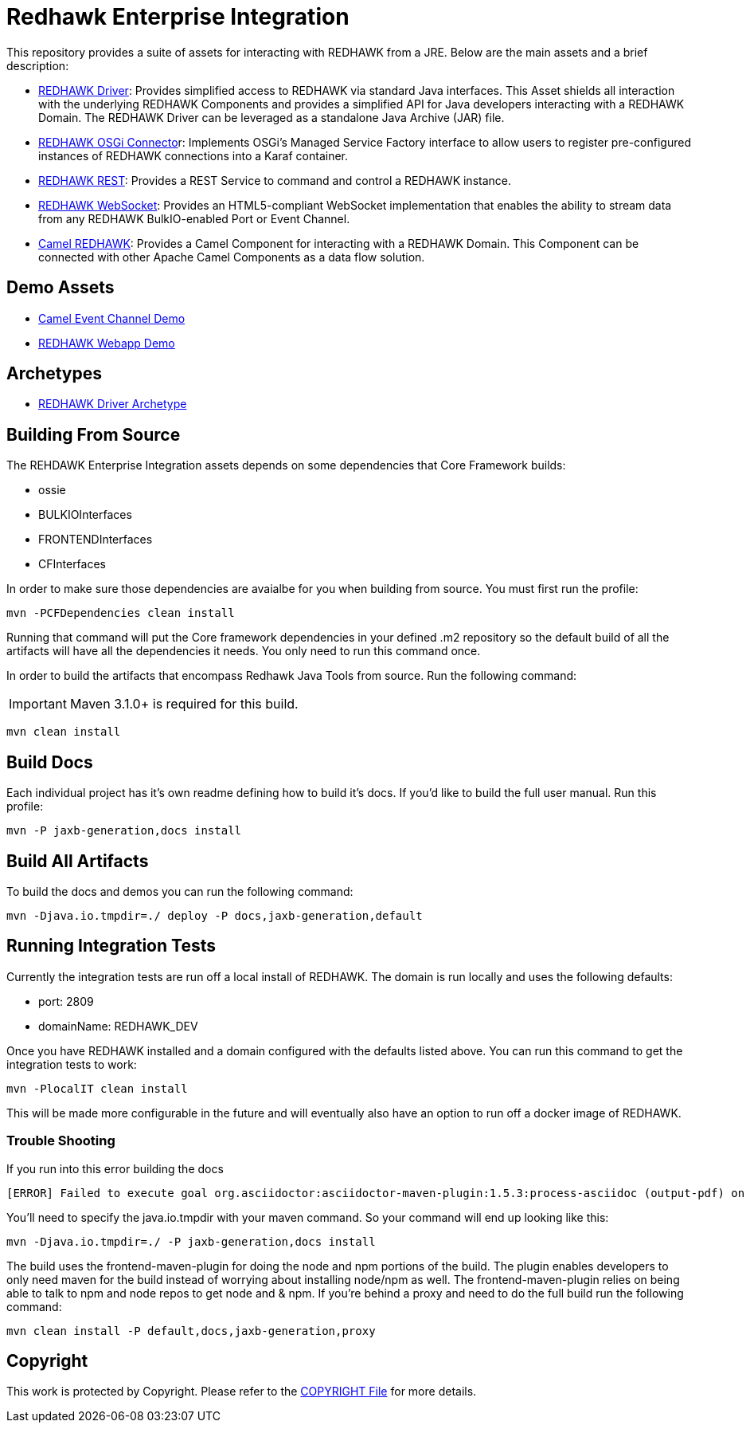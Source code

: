 = Redhawk Enterprise Integration

This repository provides a suite of assets for interacting with REDHAWK from a JRE. Below are the main assets and a brief description: 

* link:redhawk-driver/readme.adoc[REDHAWK Driver]: Provides simplified access to REDHAWK via standard Java interfaces. This Asset shields all interaction with the underlying REDHAWK Components and provides a simplified API for Java developers interacting with a REDHAWK Domain. The REDHAWK Driver can be leveraged as a standalone Java Archive (JAR) file.

* link:redhawk-connector/readme.adoc[REDHAWK OSGi Connecto]r: Implements OSGi’s Managed Service Factory interface to allow users to register pre-configured instances of REDHAWK connections into a Karaf container.

* link:redhawk-rest/readme.adoc[REDHAWK REST]: Provides a REST Service to command and control a REDHAWK instance.

* link:redhawk-websocket/readme.adoc[REDHAWK WebSocket]: Provides an HTML5-compliant WebSocket implementation that enables the ability to stream data from any REDHAWK BulkIO-enabled Port or Event Channel.

* link:redhawk-camel/readme.adoc[Camel REDHAWK]: Provides a Camel Component for interacting with a REDHAWK Domain. This Component can be connected with other Apache Camel Components as a data flow solution.

== Demo Assets

* link:demo/camel-event-channel/README.adoc[Camel Event Channel Demo]

* link:demo/redhawk-webapp/README.md[REDHAWK Webapp Demo]

== Archetypes

* link:archetypes/redhawk-driver-bundle-archetype/readme.adoc[REDHAWK Driver Archetype]

== Building From Source 


The REHDAWK Enterprise Integration assets depends on some dependencies that Core Framework builds:

* ossie
* BULKIOInterfaces
* FRONTENDInterfaces
* CFInterfaces

In order to make sure those dependencies are avaialbe for you when building from source. You must first run the profile:

----
mvn -PCFDependencies clean install 
----

Running that command will put the Core framework dependencies in your defined .m2 repository so the default build of all the artifacts will have all the dependencies it needs. You only need to run this command once. 

In order to build the artifacts that encompass Redhawk Java Tools from source. Run the following command:

[IMPORTANT]
====
Maven 3.1.0+ is required for this build.
====
----
mvn clean install
----

== Build Docs 

Each individual project has it's own readme defining how to build it's docs. If you'd like to build the full user manual. Run this profile: 

----
mvn -P jaxb-generation,docs install
----

== Build All Artifacts

To build the docs and demos you can run the following command: 

----
mvn -Djava.io.tmpdir=./ deploy -P docs,jaxb-generation,default
----

== Running Integration Tests

Currently the integration tests are run off a local install of REDHAWK. The domain is run locally and uses the following defaults:

* port: 2809
* domainName: REDHAWK_DEV

Once you have REDHAWK installed and a domain configured with the defaults listed above. You can run this command to get the integration tests to work:

	mvn -PlocalIT clean install 

This will be made more configurable in the future and will eventually also have an option to run off a docker image of REDHAWK. 


=== Trouble Shooting

If you run into this error building the docs

----
[ERROR] Failed to execute goal org.asciidoctor:asciidoctor-maven-plugin:1.5.3:process-asciidoc (output-pdf) on project redhawk-rest: Execution output-pdf of goal org.asciidoctor:asciidoctor-maven-plugin:1.5.3:process-asciidoc failed: org.jruby.exceptions.RaiseException: (NotImplementedError) fstat unimplemented unsupported or native support failed to load -> [Help 1]
----

You'll need to specify the java.io.tmpdir with your maven command. So your command will end up looking like this:

----
mvn -Djava.io.tmpdir=./ -P jaxb-generation,docs install
----

The build uses the frontend-maven-plugin for doing the node and npm portions of the build. The plugin enables developers to only need maven for the build instead of worrying about installing node/npm as well. The frontend-maven-plugin relies on being able to talk to npm and node repos to get node and & npm. If you're behind a proxy and need to do the full build run the following command:

----
mvn clean install -P default,docs,jaxb-generation,proxy
----

== Copyright 

This work is protected by Copyright. Please refer to the link:COPYRIGHT[COPYRIGHT File] for more details.
//
